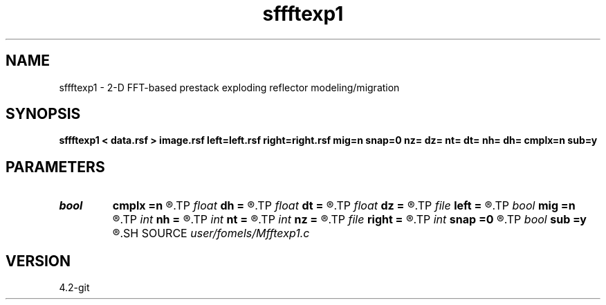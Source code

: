 .TH sffftexp1 1  "APRIL 2023" Madagascar "Madagascar Manuals"
.SH NAME
sffftexp1 \- 2-D FFT-based prestack exploding reflector modeling/migration  
.SH SYNOPSIS
.B sffftexp1 < data.rsf > image.rsf left=left.rsf right=right.rsf mig=n snap=0 nz= dz= nt= dt= nh= dh= cmplx=n sub=y
.SH PARAMETERS
.PD 0
.TP
.I bool   
.B cmplx
.B =n
.R  [y/n]	use complex FFT
.TP
.I float  
.B dh
.B =
.R  	offset sampling (if modeling)
.TP
.I float  
.B dt
.B =
.R  	time sampling (if modeling)
.TP
.I float  
.B dz
.B =
.R  	time sampling (if migration)
.TP
.I file   
.B left
.B =
.R  	auxiliary input file name
.TP
.I bool   
.B mig
.B =n
.R  [y/n]	if n, modeling; if y, migration
.TP
.I int    
.B nh
.B =
.R  	offset samples (if modeling)
.TP
.I int    
.B nt
.B =
.R  	time samples (if modeling)
.TP
.I int    
.B nz
.B =
.R  	time samples (if migration)
.TP
.I file   
.B right
.B =
.R  	auxiliary input file name
.TP
.I int    
.B snap
.B =0
.R  	interval for snapshots
.TP
.I bool   
.B sub
.B =y
.R  [y/n]	if -1 is included in the matrix
.SH SOURCE
.I user/fomels/Mfftexp1.c
.SH VERSION
4.2-git

